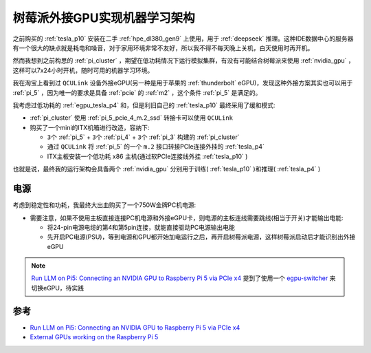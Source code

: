.. _pi_egpu_ml_arch:

================================
树莓派外接GPU实现机器学习架构
================================

之前购买的 :ref:`tesla_p10` 安装在二手 :ref:`hpe_dl380_gen9` 上使用，用于 :ref:`deepseek` 推理。这种IDE数据中心的服务器有一个很大的缺点就是耗电和噪音，对于家用环境非常不友好，所以我不得不每天晚上关机，白天使用时再开机。

然而我想到之前构思的 :ref:`pi_cluster` ，期望在低功耗情况下运行模拟集群，有没有可能结合树莓派来使用 :ref:`nvidia_gpu` ，这样可以7x24小时开机，随时可用的机器学习环境。

我在淘宝上看到过 ``QCULink`` 设备外接eGPU(另一种是用于苹果的 :ref:`thunderbolt` eGPU)，发现这种外接方案其实也可以用于 :ref:`pi_5` ，因为唯一的要求是具备 :ref:`pcie` 的 :ref:`m2` ，这个条件 :ref:`pi_5` 是满足的。

我考虑过低功耗的 :ref:`egpu_tesla_p4` 和，但是利旧自己的 :ref:`tesla_p10` 最终采用了缓和模式:

- :ref:`pi_cluster` 使用 :ref:`pi_5_pcie_4_m.2_ssd` 转接卡可以使用 ``QCULink``
- 购买了一个mini的ITX机箱进行改造，容纳下:

  - ``3个`` :ref:`pi_5` + ``3个`` :ref:`pi_4` + ``3个`` :ref:`pi_3` 构建的 :ref:`pi_cluster`
  - 通过 ``QCULink`` 将 :ref:`pi_5` 的一个 ``m.2`` 接口转接PCIe连接外挂的 :ref:`tesla_p4`
  - ITX主板安装一个低功耗 x86 主机(通过软PCIe连接线外挂 :ref:`tesla_p10` )

也就是说，最终我的运行架构会具备两个 :ref:`nvidia_gpu` 分别用于训练( :ref:`tesla_p10` )和推理( :ref:`tesla_p4` )

电源
=========

考虑到稳定性和功耗，我最终大出血购买了一个750W金牌PC机电源:

- 需要注意，如果不使用主板直接连接PC机电源和外接eGPU卡，则电源的主板连线需要跳线(相当于开关)才能输出电能:

  - 将24-pin电源电缆的第4和第5pin连接，就能直接驱动PC电源输出电能
  - 先开启PC电源(PSU)，等到电源和GPU都开始加电运行之后，再开启树莓派电源，这样树莓派启动后才能识别出外接eGPU

.. figure:: ../../../_static/raspberry_pi/machine_learning/pi_egpu/pi_egpu_power_jump.webp

.. figure:: ../../../_static/raspberry_pi/machine_learning/pi_egpu/mainboard_power_connect.webp

.. note::

   `Run LLM on Pi5: Connecting an NVIDIA GPU to Raspberry Pi 5 via PCIe x4 <https://alican-kiraz1.medium.com/run-llm-on-pi5-connecting-an-nvidia-gpu-to-raspberry-pi-5-via-pcie-x4-a6d52c3efd2a>`_ 提到了使用一个 `egpu-switcher <https://github.com/hertg/egpu-switcher/>`_ 来切换eGPU，待实践
   

参考
======

- `Run LLM on Pi5: Connecting an NVIDIA GPU to Raspberry Pi 5 via PCIe x4 <https://alican-kiraz1.medium.com/run-llm-on-pi5-connecting-an-nvidia-gpu-to-raspberry-pi-5-via-pcie-x4-a6d52c3efd2a>`_
- `External GPUs working on the Raspberry Pi 5 <https://www.jeffgeerling.com/blog/2023/external-gpus-working-on-raspberry-pi-5>`_
